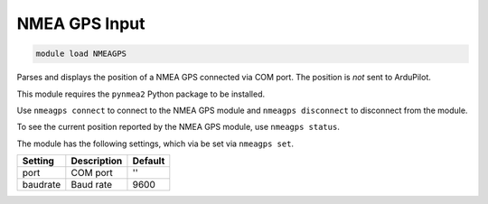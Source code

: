 ==============
NMEA GPS Input
==============

.. code:: bash

    module load NMEAGPS

Parses and displays the position of a NMEA GPS connected via COM port. The
position is *not* sent to ArduPilot.

This module requires the ``pynmea2`` Python package to be installed.

Use ``nmeagps connect`` to connect to the NMEA GPS module and ``nmeagps disconnect`` to
disconnect from the module.

To see the current position reported by the NMEA GPS module, use ``nmeagps status``.

The module has the following settings, which via be set via ``nmeagps set``.

==================   ===============================================  ===============================
Setting              Description                                      Default
==================   ===============================================  ===============================
port                 COM port                                         ''
baudrate             Baud rate                                        9600
==================   ===============================================  ===============================